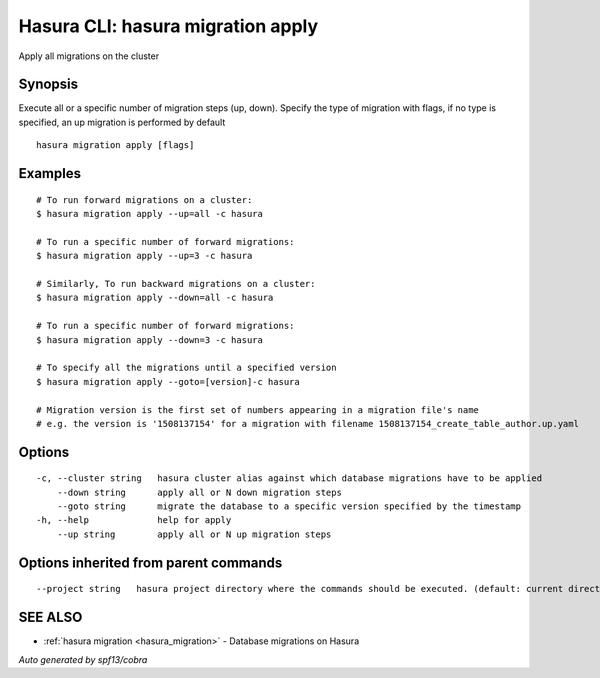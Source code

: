 .. _hasura_migration_apply:

Hasura CLI: hasura migration apply
----------------------------------

Apply all migrations on the cluster

Synopsis
~~~~~~~~


Execute all or a specific number of migration steps (up, down). Specify the type of migration with flags, if no type is specified, an up migration is performed by default

::

  hasura migration apply [flags]

Examples
~~~~~~~~

::

    # To run forward migrations on a cluster:
    $ hasura migration apply --up=all -c hasura

    # To run a specific number of forward migrations:
    $ hasura migration apply --up=3 -c hasura

    # Similarly, To run backward migrations on a cluster:
    $ hasura migration apply --down=all -c hasura

    # To run a specific number of forward migrations:
    $ hasura migration apply --down=3 -c hasura

    # To specify all the migrations until a specified version
    $ hasura migration apply --goto=[version]-c hasura

    # Migration version is the first set of numbers appearing in a migration file's name
    # e.g. the version is '1508137154' for a migration with filename 1508137154_create_table_author.up.yaml

Options
~~~~~~~

::

  -c, --cluster string   hasura cluster alias against which database migrations have to be applied
      --down string      apply all or N down migration steps
      --goto string      migrate the database to a specific version specified by the timestamp
  -h, --help             help for apply
      --up string        apply all or N up migration steps

Options inherited from parent commands
~~~~~~~~~~~~~~~~~~~~~~~~~~~~~~~~~~~~~~

::

      --project string   hasura project directory where the commands should be executed. (default: current directory)

SEE ALSO
~~~~~~~~

* :ref:`hasura migration <hasura_migration>` 	 - Database migrations on Hasura

*Auto generated by spf13/cobra*
